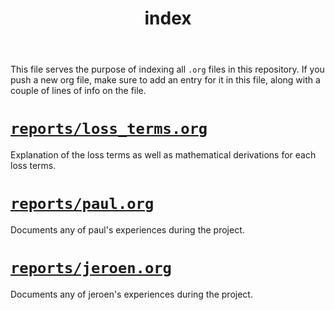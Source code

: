 #+BIND: org-export-use-babel nil
#+TITLE: index
This file serves the purpose of indexing all =.org= files in this
repository. If you push a new org file, make sure to add an entry for it in
this file, along with a couple of lines of info on the file.
* [[./reports/loss_terms.org][=reports/loss_terms.org=]]
Explanation of the loss terms as well as mathematical derivations for each loss
terms.
* [[./reports/paul.org][=reports/paul.org=]]
Documents any of paul's experiences during the project.

* [[./reports/jeroen.org][=reports/jeroen.org=]]
Documents any of jeroen's experiences during the project.
